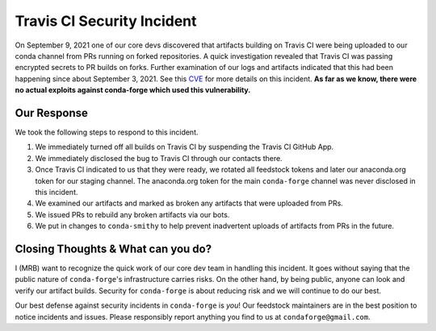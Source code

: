 .. post:: 2021-09-24
   :tags: security
   :author: mrb

.. role:: raw-html(raw)
   :format: html


Travis CI Security Incident
===========================

On September 9, 2021 one of our core devs discovered that artifacts building on
Travis CI were being uploaded to our conda channel from PRs running on forked
repositories. A quick investigation revealed that Travis CI was passing encrypted
secrets to PR builds on forks. Further examination of our logs and artifacts indicated
that this had been happening since about September 3, 2021. See this `CVE <https://nvd.nist.gov/vuln/detail/CVE-2021-41077>`_
for more details on this incident. **As far as we know, there were no actual exploits against
conda-forge which used this vulnerability.**

Our Response
------------

We took the following steps to respond to this incident.

1. We immediately turned off all builds on Travis CI by suspending the Travis CI GitHub App.
2. We immediately disclosed the bug to Travis CI through our contacts there.
3. Once Travis CI indicated to us that they were ready, we rotated
   all feedstock tokens and later our anaconda.org token for our staging channel. The anaconda.org token
   for the main ``conda-forge`` channel was never disclosed in this incident.
4. We examined our artifacts and marked as broken any artifacts that were uploaded from PRs.
5. We issued PRs to rebuild any broken artifacts via our bots.
6. We put in changes to ``conda-smithy`` to help prevent inadvertent uploads of artifacts from PRs in the future.

Closing Thoughts & What can you do?
-----------------------------------

I (MRB) want to recognize the quick work of our core dev team in handling this incident. It goes without saying
that the public nature of ``conda-forge``'s infrastructure carries risks. On the other hand, by being public,
anyone can look and verify our artifact builds. Security for ``conda-forge`` is about reducing risk and we will
continue to do our best.

Our best defense against security incidents in ``conda-forge`` is *you*! Our feedstock maintainers
are in the best position to notice incidents and issues. Please responsibly report anything you find to us
at ``condaforge@gmail.com``.
